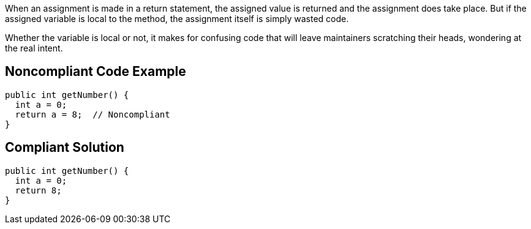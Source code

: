 When an assignment is made in a return statement, the assigned value is returned and the assignment does take place. But if the assigned variable is local to the method, the assignment itself is simply wasted code. 


Whether the variable is local or not, it makes for confusing code that will leave maintainers scratching their heads, wondering at the real intent.


== Noncompliant Code Example

[source,text]
----
public int getNumber() {
  int a = 0;
  return a = 8;  // Noncompliant
}
----


== Compliant Solution

----
public int getNumber() {
  int a = 0;
  return 8;
}
----

